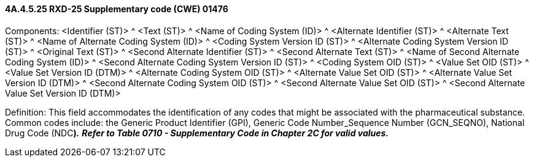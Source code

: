 ==== 4A.4.5.25 RXD-25 Supplementary code (CWE) 01476

Components: <Identifier (ST)> ^ <Text (ST)> ^ <Name of Coding System (ID)> ^ <Alternate Identifier (ST)> ^ <Alternate Text (ST)> ^ <Name of Alternate Coding System (ID)> ^ <Coding System Version ID (ST)> ^ <Alternate Coding System Version ID (ST)> ^ <Original Text (ST)> ^ <Second Alternate Identifier (ST)> ^ <Second Alternate Text (ST)> ^ <Name of Second Alternate Coding System (ID)> ^ <Second Alternate Coding System Version ID (ST)> ^ <Coding System OID (ST)> ^ <Value Set OID (ST)> ^ <Value Set Version ID (DTM)> ^ <Alternate Coding System OID (ST)> ^ <Alternate Value Set OID (ST)> ^ <Alternate Value Set Version ID (DTM)> ^ <Second Alternate Coding System OID (ST)> ^ <Second Alternate Value Set OID (ST)> ^ <Second Alternate Value Set Version ID (DTM)>

Definition: This field accommodates the identification of any codes that might be associated with the pharmaceutical substance. Common codes include: the Generic Product Identifier (GPI), Generic Code Number_Sequence Number (GCN_SEQNO), National Drug Code (NDC**)_._** *_Refer to Table 0710 - Supplementary Code in Chapter 2C for valid values._*

